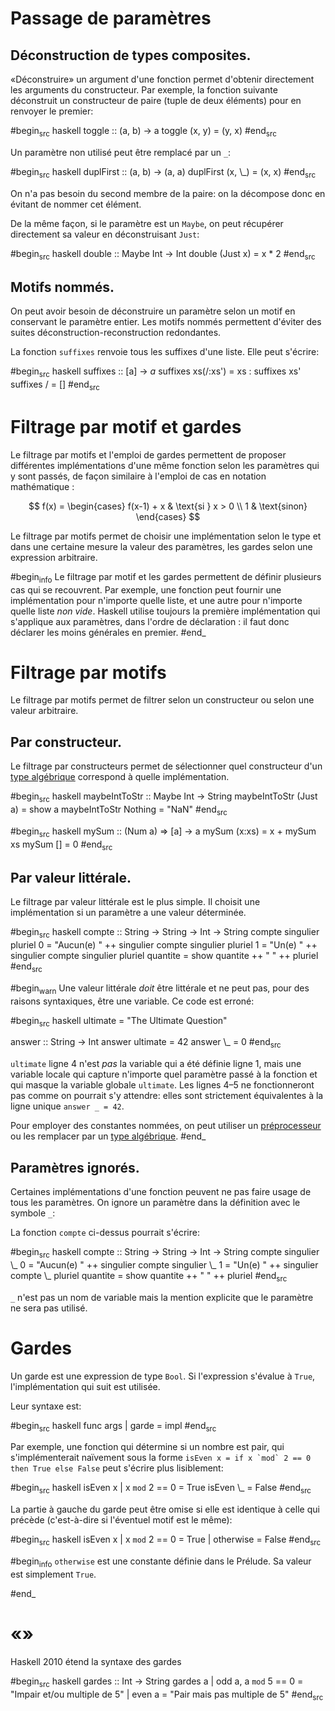 























* Passage de paramètres
  :PROPERTIES:
  :CUSTOM_ID: passage-de-paramètres
  :END:

\todo{}

** Déconstruction de types composites.
   :PROPERTIES:
   :CUSTOM_ID: déconstruction-de-types-composites.
   :END:

«Déconstruire» un argument d'une fonction permet d'obtenir directement
les arguments du constructeur. Par exemple, la fonction suivante
déconstruit un constructeur de paire (tuple de deux éléments) pour en
renvoyer le premier:

#begin_src haskell
toggle :: (a, b) -> a toggle (x, y) = (y, x) #end_src

Un paramètre non utilisé peut être remplacé par un ~_~:

#begin_src haskell
duplFirst :: (a, b) -> (a, a) duplFirst (x, \_) = (x, x) #end_src

On n'a pas besoin du second membre de la paire: on la décompose donc en
évitant de nommer cet élément.

De la même façon, si le paramètre est un ~Maybe~, on peut récupérer
directement sa valeur en déconstruisant ~Just~:

#begin_src haskell
double :: Maybe Int -> Int double (Just x) = x * 2 #end_src

** Motifs nommés.
   :PROPERTIES:
   :CUSTOM_ID: motifs-nommés.
   :END:

\label{as-patterns}

On peut avoir besoin de déconstruire un paramètre selon un motif en
conservant le paramètre entier. Les motifs nommés permettent d'éviter
des suites déconstruction-reconstruction redondantes.

La fonction ~suffixes~ \parencite[103]{OSullivan2008} renvoie tous
les suffixes d'une liste. Elle peut s'écrire:

#begin_src haskell
suffixes :: [a] -> [[a]] suffixes xs(/:xs') = xs : suffixes xs'
suffixes / = [] #end_src

* Filtrage par motif et gardes
  :PROPERTIES:
  :CUSTOM_ID: filtrage-par-motif-et-gardes
  :END:

Le filtrage par motifs et l'emploi de gardes permettent de proposer
différentes implémentations d'une même fonction selon les paramètres qui
y sont passés, de façon similaire à l'emploi de cas en notation
mathématique :

$$
 f(x) =
  \begin{cases}
   f(x-1) + x & \text{si } x > 0 \\
   1          & \text{sinon}
  \end{cases}
$$

Le filtrage par motifs permet de choisir une implémentation selon le
type et dans une certaine mesure la valeur des paramètres, les gardes
selon une expression arbitraire.

#begin_info Le filtrage par motif et les gardes permettent de définir
plusieurs cas qui se recouvrent. Par exemple, une fonction peut fournir
une implémentation pour n'importe quelle liste, et une autre pour
n'importe quelle liste /non vide/. Haskell utilise toujours la première
implémentation qui s'applique aux paramètres, dans l'ordre de
déclaration : il faut donc déclarer les moins générales en premier.
#end_

* Filtrage par motifs
  :PROPERTIES:
  :CUSTOM_ID: filtrage-par-motifs
  :END:

\label{pattern-matching}

Le filtrage par motifs permet de filtrer selon un constructeur ou selon
une valeur arbitraire.

** Par constructeur.
   :PROPERTIES:
   :CUSTOM_ID: par-constructeur.
   :END:

Le filtrage par constructeurs permet de sélectionner quel constructeur
d'un [[#algebraic-types][type algébrique]] correspond à quelle
implémentation.

#begin_src haskell
maybeIntToStr :: Maybe Int -> String maybeIntToStr (Just a) = show a
maybeIntToStr Nothing = "NaN" #end_src

#begin_src haskell
mySum :: (Num a) => [a] -> a mySum (x:xs) = x + mySum xs mySum [] = 0
#end_src

** Par valeur littérale.
   :PROPERTIES:
   :CUSTOM_ID: par-valeur-littérale.
   :END:

Le filtrage par valeur littérale est le plus simple. Il choisit une
implémentation si un paramètre a une valeur déterminée.

#begin_src haskell
compte :: String -> String -> Int -> String compte singulier pluriel 0 =
"Aucun(e) " ++ singulier compte singulier pluriel 1 = "Un(e) " ++
singulier compte singulier pluriel quantite = show quantite ++ " " ++
pluriel #end_src

#begin_warn Une valeur littérale /doit/ être littérale et ne peut pas,
pour des raisons syntaxiques, être une variable. Ce code est erroné:

#begin_src haskell
ultimate = "The Ultimate Question"

answer :: String -> Int answer ultimate = 42 answer \_ = 0 #end_src

~ultimate~ ligne 4 n'est /pas/ la variable qui a été définie ligne
1, mais une variable locale qui capture n'importe quel paramètre passé à
la fonction et qui masque la variable globale ~ultimate~. Les
lignes 4--5 ne fonctionneront pas comme on pourrait s'y attendre: elles
sont strictement équivalentes à la ligne unique ~answer _ = 42~.

Pour employer des constantes nommées, on peut utiliser un
[[#preprocessor][préprocesseur]] ou les remplacer par un
[[#algebraic-types][type algébrique]]. #end_

** Paramètres ignorés.
   :PROPERTIES:
   :CUSTOM_ID: paramètres-ignorés.
   :END:

Certaines implémentations d'une fonction peuvent ne pas faire usage de
tous les paramètres. On ignore un paramètre dans la définition avec le
symbole ~_~:

La fonction ~compte~ ci-dessus pourrait s'écrire:

#begin_src haskell
compte :: String -> String -> Int -> String compte singulier \_ 0 =
"Aucun(e) " ++ singulier compte singulier \_ 1 = "Un(e) " ++ singulier
compte \_ pluriel quantite = show quantite ++ " " ++ pluriel #end_src

~_~ n'est pas un nom de variable mais la mention explicite que le
paramètre ne sera pas utilisé.

* Gardes
  :PROPERTIES:
  :CUSTOM_ID: gardes
  :END:

\label{guards}

Un garde est une expression de type ~Bool~. Si l'expression s'évalue
à ~True~, l'implémentation qui suit est utilisée.

Leur syntaxe est:

#begin_src haskell
func args | garde = impl #end_src

Par exemple, une fonction qui détermine si un nombre est pair, qui
s'implémenterait naïvement sous la forme
~isEven x = if x `mod` 2 == 0 then True else False~ peut s'écrire
plus lisiblement:

#begin_src haskell
isEven x | x =mod= 2 == 0 = True isEven \_ = False #end_src

La partie à gauche du garde peut être omise si elle est identique à
celle qui précède (c'est-à-dire si l'éventuel motif est le même):

#begin_src haskell
isEven x | x =mod= 2 == 0 = True | otherwise = False #end_src

#begin_info ~otherwise~ est une constante définie dans le Prélude.
Sa valeur est simplement ~True~.

\begin{warnblock}
~otherwise~ est simplement définie comme ~otherwise = True~. Son emploi est donc limité aux gardes.
\end{warnblock}
#end_

* «\enconcept{Pattern guards}»
  :PROPERTIES:
  :CUSTOM_ID: section
  :END:

\preTwentyTen{PatternGuards}

Haskell 2010 étend la syntaxe des gardes \todo{Cette section}

#begin_src haskell
gardes :: Int -> String gardes a | odd a, a =mod= 5 == 0 = "Impair et/ou
multiple de 5" | even a = "Pair mais pas multiple de 5" #end_src

\todo{}
